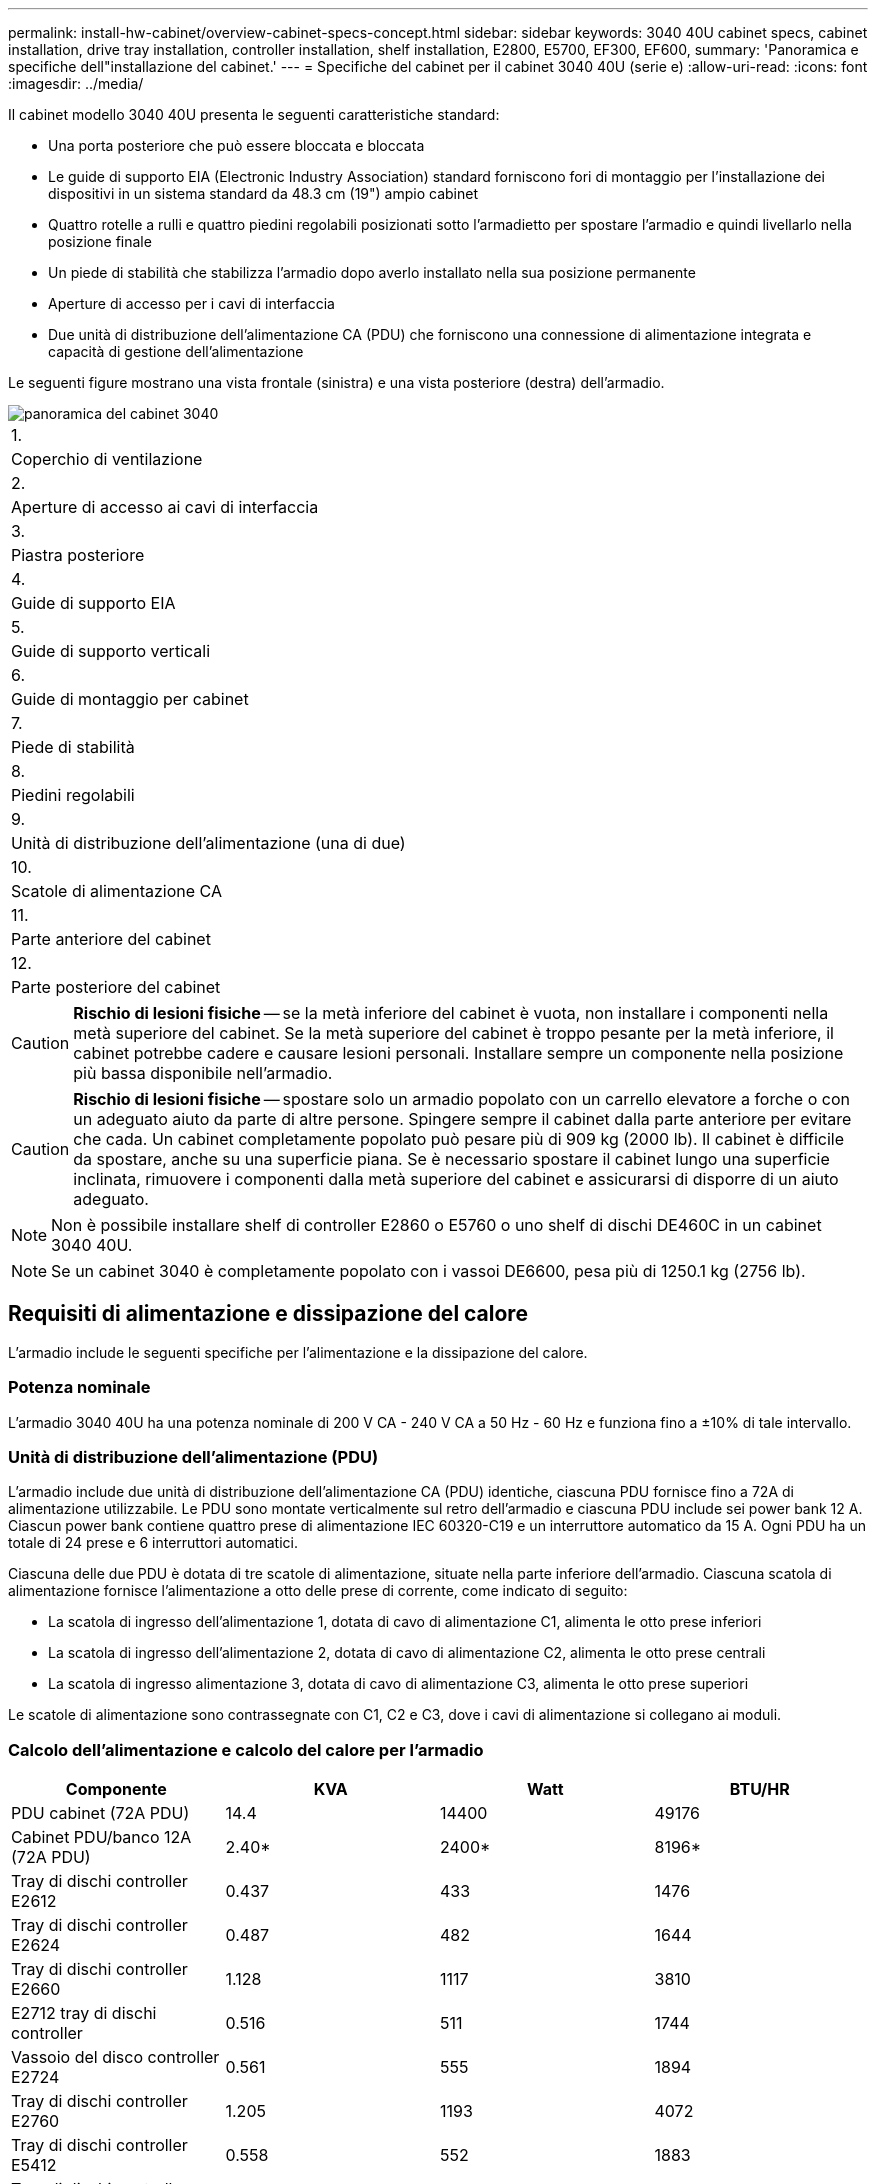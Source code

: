 ---
permalink: install-hw-cabinet/overview-cabinet-specs-concept.html 
sidebar: sidebar 
keywords: 3040 40U cabinet specs, cabinet installation, drive tray installation, controller installation, shelf installation, E2800, E5700, EF300, EF600, 
summary: 'Panoramica e specifiche dell"installazione del cabinet.' 
---
= Specifiche del cabinet per il cabinet 3040 40U (serie e)
:allow-uri-read: 
:icons: font
:imagesdir: ../media/


[role="lead"]
Il cabinet modello 3040 40U presenta le seguenti caratteristiche standard:

* Una porta posteriore che può essere bloccata e bloccata
* Le guide di supporto EIA (Electronic Industry Association) standard forniscono fori di montaggio per l'installazione dei dispositivi in un sistema standard da 48.3 cm (19") ampio cabinet
* Quattro rotelle a rulli e quattro piedini regolabili posizionati sotto l'armadietto per spostare l'armadio e quindi livellarlo nella posizione finale
* Un piede di stabilità che stabilizza l'armadio dopo averlo installato nella sua posizione permanente
* Aperture di accesso per i cavi di interfaccia
* Due unità di distribuzione dell'alimentazione CA (PDU) che forniscono una connessione di alimentazione integrata e capacità di gestione dell'alimentazione


Le seguenti figure mostrano una vista frontale (sinistra) e una vista posteriore (destra) dell'armadio.

image::../media/83000_07_dwg_3040_cabinet_with_callouts.gif[panoramica del cabinet 3040]

|===


 a| 
1.
 a| 
Coperchio di ventilazione



 a| 
2.
 a| 
Aperture di accesso ai cavi di interfaccia



 a| 
3.
 a| 
Piastra posteriore



 a| 
4.
 a| 
Guide di supporto EIA



 a| 
5.
 a| 
Guide di supporto verticali



 a| 
6.
 a| 
Guide di montaggio per cabinet



 a| 
7.
 a| 
Piede di stabilità



 a| 
8.
 a| 
Piedini regolabili



 a| 
9.
 a| 
Unità di distribuzione dell'alimentazione (una di due)



 a| 
10.
 a| 
Scatole di alimentazione CA



 a| 
11.
 a| 
Parte anteriore del cabinet



 a| 
12.
 a| 
Parte posteriore del cabinet

|===

CAUTION: *Rischio di lesioni fisiche* -- se la metà inferiore del cabinet è vuota, non installare i componenti nella metà superiore del cabinet. Se la metà superiore del cabinet è troppo pesante per la metà inferiore, il cabinet potrebbe cadere e causare lesioni personali. Installare sempre un componente nella posizione più bassa disponibile nell'armadio.


CAUTION: *Rischio di lesioni fisiche* -- spostare solo un armadio popolato con un carrello elevatore a forche o con un adeguato aiuto da parte di altre persone. Spingere sempre il cabinet dalla parte anteriore per evitare che cada. Un cabinet completamente popolato può pesare più di 909 kg (2000 lb). Il cabinet è difficile da spostare, anche su una superficie piana. Se è necessario spostare il cabinet lungo una superficie inclinata, rimuovere i componenti dalla metà superiore del cabinet e assicurarsi di disporre di un aiuto adeguato.


NOTE: Non è possibile installare shelf di controller E2860 o E5760 o uno shelf di dischi DE460C in un cabinet 3040 40U.


NOTE: Se un cabinet 3040 è completamente popolato con i vassoi DE6600, pesa più di 1250.1 kg (2756 lb).



== Requisiti di alimentazione e dissipazione del calore

L'armadio include le seguenti specifiche per l'alimentazione e la dissipazione del calore.



=== Potenza nominale

L'armadio 3040 40U ha una potenza nominale di 200 V CA - 240 V CA a 50 Hz - 60 Hz e funziona fino a ±10% di tale intervallo.



=== Unità di distribuzione dell'alimentazione (PDU)

L'armadio include due unità di distribuzione dell'alimentazione CA (PDU) identiche, ciascuna PDU fornisce fino a 72A di alimentazione utilizzabile. Le PDU sono montate verticalmente sul retro dell'armadio e ciascuna PDU include sei power bank 12 A. Ciascun power bank contiene quattro prese di alimentazione IEC 60320-C19 e un interruttore automatico da 15 A. Ogni PDU ha un totale di 24 prese e 6 interruttori automatici.

Ciascuna delle due PDU è dotata di tre scatole di alimentazione, situate nella parte inferiore dell'armadio. Ciascuna scatola di alimentazione fornisce l'alimentazione a otto delle prese di corrente, come indicato di seguito:

* La scatola di ingresso dell'alimentazione 1, dotata di cavo di alimentazione C1, alimenta le otto prese inferiori
* La scatola di ingresso dell'alimentazione 2, dotata di cavo di alimentazione C2, alimenta le otto prese centrali
* La scatola di ingresso alimentazione 3, dotata di cavo di alimentazione C3, alimenta le otto prese superiori


Le scatole di alimentazione sono contrassegnate con C1, C2 e C3, dove i cavi di alimentazione si collegano ai moduli.



=== Calcolo dell'alimentazione e calcolo del calore per l'armadio

|===
| Componente | KVA | Watt | BTU/HR 


 a| 
PDU cabinet (72A PDU)
 a| 
14.4
 a| 
14400
 a| 
49176



 a| 
Cabinet PDU/banco 12A (72A PDU)
 a| 
2.40*
 a| 
2400*
 a| 
8196*



 a| 
Tray di dischi controller E2612
 a| 
0.437
 a| 
433
 a| 
1476



 a| 
Tray di dischi controller E2624
 a| 
0.487
 a| 
482
 a| 
1644



 a| 
Tray di dischi controller E2660
 a| 
1.128
 a| 
1117
 a| 
3810



 a| 
E2712 tray di dischi controller
 a| 
0.516
 a| 
511
 a| 
1744



 a| 
Vassoio del disco controller E2724
 a| 
0.561
 a| 
555
 a| 
1894



 a| 
Tray di dischi controller E2760
 a| 
1.205
 a| 
1193
 a| 
4072



 a| 
Tray di dischi controller E5412
 a| 
0.558
 a| 
552
 a| 
1883



 a| 
Tray di dischi controller E5424 e flash array EF540
 a| 
0.607
 a| 
601
 a| 
2051



 a| 
Tray di dischi controller E5460
 a| 
1.254
 a| 
1242
 a| 
4237



 a| 
Tray di dischi controller E5512
 a| 
0.587
 a| 
581
 a| 
1982



 a| 
Tray di dischi controller E5524 e flash array EF550
 a| 
0.637
 a| 
630
 a| 
2150



 a| 
Tray di dischi controller E5560
 a| 
1.285
 a| 
1272
 a| 
4342



 a| 
Tray di dischi controller E5612
 a| 
0.625
 a| 
619
 a| 
2111



 a| 
Tray di dischi controller E5624 e flash array EF560
 a| 
0.675
 a| 
668
 a| 
2279



 a| 
Tray di dischi controller E5660
 a| 
1.325
 a| 
1312
 a| 
4477



 a| 
Vassoio del disco DE1600
 a| 
0.325
 a| 
322
 a| 
1099



 a| 
Vassoio del disco DE5600
 a| 
0.375
 a| 
371
 a| 
1267



 a| 
Vassoio del disco DE6600
 a| 
0.1.011
 a| 
1001
 a| 
3415

|===


== Numero massimo di vassoi

Il numero massimo di vassoi che è possibile installare in un cabinet 3040 40U dipende dall'altezza di ciascun vassoio nelle unità rack (U).



=== Altezze dei vassoi nelle unità rack (U)

Ogni unità rack è di 4.45 cm (1.75 pollici). Ad esempio, è possibile installare fino a dieci vassoi 4U, fino a venti vassoi 2U o una combinazione di vassoi 2U e 4U, fino a 40U.

|===
| Vassoio | Unità rack (U) 


 a| 
Tray di dischi controller E2x12 o E2x24
 a| 
2U



 a| 
Tray di dischi controller E2x60
 a| 
4U



 a| 
Tray di dischi controller E5x12 o E5x24
 a| 
2U



 a| 
Tray di dischi controller E5x60
 a| 
4U



 a| 
Flash Array EF5x0
 a| 
2U



 a| 
Vassoio del disco DE1600
 a| 
2U



 a| 
Vassoio del disco DE5600
 a| 
2U



 a| 
Vassoio del disco DE6600
 a| 
4U

|===
